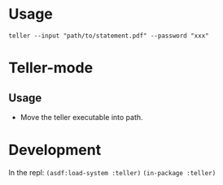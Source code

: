 * Usage
~teller --input "path/to/statement.pdf" --password "xxx"~
* Teller-mode
** Usage
- Move the teller executable into path.
* Development
In the repl:
~(asdf:load-system :teller)~
~(in-package :teller)~
